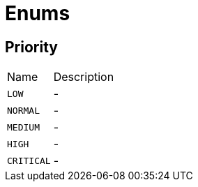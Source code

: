 = Enums

[[Priority]]
== Priority


[cols=">25%,75%"]
[frame="topbot"]
|===
^|Name | Description
|[[LOW]]`LOW`|-
|[[NORMAL]]`NORMAL`|-
|[[MEDIUM]]`MEDIUM`|-
|[[HIGH]]`HIGH`|-
|[[CRITICAL]]`CRITICAL`|-
|===

